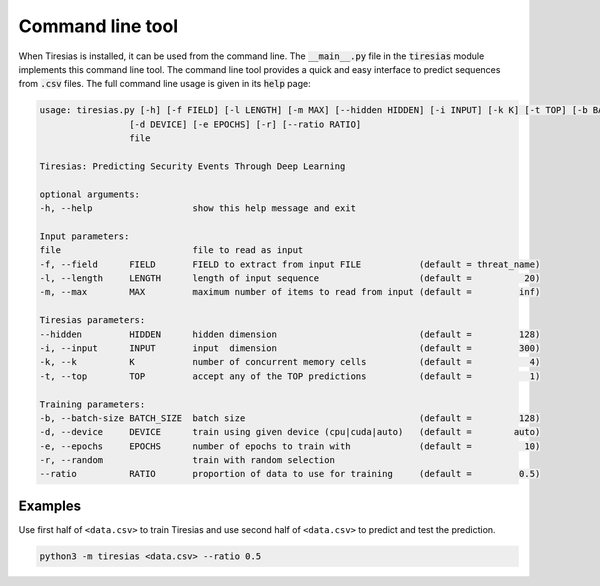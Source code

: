 Command line tool
=================
When Tiresias is installed, it can be used from the command line.
The :code:`__main__.py` file in the :code:`tiresias` module implements this command line tool.
The command line tool provides a quick and easy interface to predict sequences from :code:`.csv` files.
The full command line usage is given in its :code:`help` page:

.. code:: text

  usage: tiresias.py [-h] [-f FIELD] [-l LENGTH] [-m MAX] [--hidden HIDDEN] [-i INPUT] [-k K] [-t TOP] [-b BATCH_SIZE]
                   [-d DEVICE] [-e EPOCHS] [-r] [--ratio RATIO]
                   file

  Tiresias: Predicting Security Events Through Deep Learning

  optional arguments:
  -h, --help                   show this help message and exit

  Input parameters:
  file                         file to read as input
  -f, --field      FIELD       FIELD to extract from input FILE           (default = threat_name)
  -l, --length     LENGTH      length of input sequence                   (default =          20)
  -m, --max        MAX         maximum number of items to read from input (default =         inf)

  Tiresias parameters:
  --hidden         HIDDEN      hidden dimension                           (default =         128)
  -i, --input      INPUT       input  dimension                           (default =         300)
  -k, --k          K           number of concurrent memory cells          (default =           4)
  -t, --top        TOP         accept any of the TOP predictions          (default =           1)

  Training parameters:
  -b, --batch-size BATCH_SIZE  batch size                                 (default =         128)
  -d, --device     DEVICE      train using given device (cpu|cuda|auto)   (default =        auto)
  -e, --epochs     EPOCHS      number of epochs to train with             (default =          10)
  -r, --random                 train with random selection
  --ratio          RATIO       proportion of data to use for training     (default =         0.5)

Examples
^^^^^^^^
Use first half of ``<data.csv>`` to train Tiresias and use second half of ``<data.csv>`` to predict and test the prediction.

.. code::

  python3 -m tiresias <data.csv> --ratio 0.5
